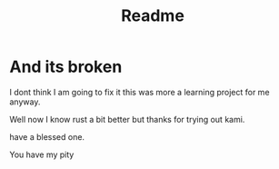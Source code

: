 #+title: Readme
#+OPTIONS: toc:2
* And its broken

I dont think I am going to fix it this was more a learning project for me anyway. 


Well now I know rust a bit better but thanks for trying out kami. 

have a blessed one.

# What a sad and strange little man... 
You have my pity
